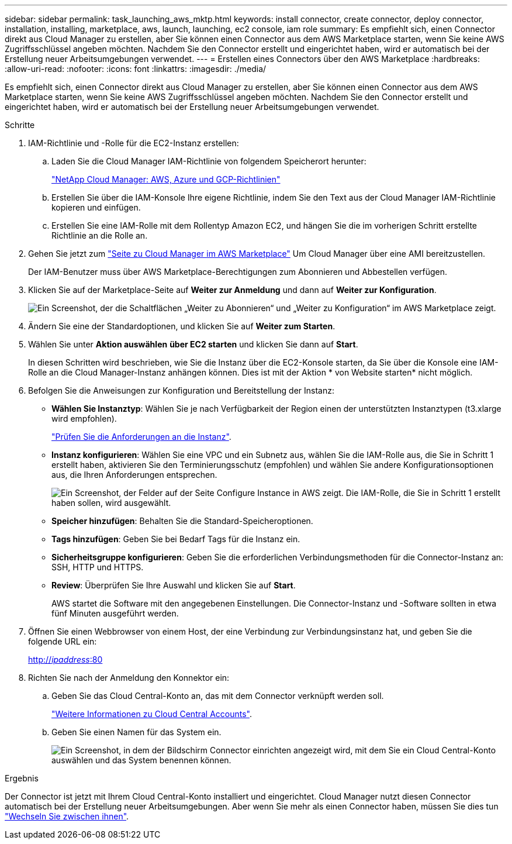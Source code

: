 ---
sidebar: sidebar 
permalink: task_launching_aws_mktp.html 
keywords: install connector, create connector, deploy connector, installation, installing, marketplace, aws, launch, launching, ec2 console, iam role 
summary: Es empfiehlt sich, einen Connector direkt aus Cloud Manager zu erstellen, aber Sie können einen Connector aus dem AWS Marketplace starten, wenn Sie keine AWS Zugriffsschlüssel angeben möchten. Nachdem Sie den Connector erstellt und eingerichtet haben, wird er automatisch bei der Erstellung neuer Arbeitsumgebungen verwendet. 
---
= Erstellen eines Connectors über den AWS Marketplace
:hardbreaks:
:allow-uri-read: 
:nofooter: 
:icons: font
:linkattrs: 
:imagesdir: ./media/


[role="lead"]
Es empfiehlt sich, einen Connector direkt aus Cloud Manager zu erstellen, aber Sie können einen Connector aus dem AWS Marketplace starten, wenn Sie keine AWS Zugriffsschlüssel angeben möchten. Nachdem Sie den Connector erstellt und eingerichtet haben, wird er automatisch bei der Erstellung neuer Arbeitsumgebungen verwendet.

.Schritte
. IAM-Richtlinie und -Rolle für die EC2-Instanz erstellen:
+
.. Laden Sie die Cloud Manager IAM-Richtlinie von folgendem Speicherort herunter:
+
https://mysupport.netapp.com/site/info/cloud-manager-policies["NetApp Cloud Manager: AWS, Azure und GCP-Richtlinien"^]

.. Erstellen Sie über die IAM-Konsole Ihre eigene Richtlinie, indem Sie den Text aus der Cloud Manager IAM-Richtlinie kopieren und einfügen.
.. Erstellen Sie eine IAM-Rolle mit dem Rollentyp Amazon EC2, und hängen Sie die im vorherigen Schritt erstellte Richtlinie an die Rolle an.


. Gehen Sie jetzt zum https://aws.amazon.com/marketplace/pp/B018REK8QG["Seite zu Cloud Manager im AWS Marketplace"^] Um Cloud Manager über eine AMI bereitzustellen.
+
Der IAM-Benutzer muss über AWS Marketplace-Berechtigungen zum Abonnieren und Abbestellen verfügen.

. Klicken Sie auf der Marketplace-Seite auf *Weiter zur Anmeldung* und dann auf *Weiter zur Konfiguration*.
+
image:screenshot_subscribe_cm.gif["Ein Screenshot, der die Schaltflächen „Weiter zu Abonnieren“ und „Weiter zu Konfiguration“ im AWS Marketplace zeigt."]

. Ändern Sie eine der Standardoptionen, und klicken Sie auf *Weiter zum Starten*.
. Wählen Sie unter *Aktion auswählen* *über EC2 starten* und klicken Sie dann auf *Start*.
+
In diesen Schritten wird beschrieben, wie Sie die Instanz über die EC2-Konsole starten, da Sie über die Konsole eine IAM-Rolle an die Cloud Manager-Instanz anhängen können. Dies ist mit der Aktion * von Website starten* nicht möglich.

. Befolgen Sie die Anweisungen zur Konfiguration und Bereitstellung der Instanz:
+
** *Wählen Sie Instanztyp*: Wählen Sie je nach Verfügbarkeit der Region einen der unterstützten Instanztypen (t3.xlarge wird empfohlen).
+
link:reference_cloud_mgr_reqs.html["Prüfen Sie die Anforderungen an die Instanz"].

** *Instanz konfigurieren*: Wählen Sie eine VPC und ein Subnetz aus, wählen Sie die IAM-Rolle aus, die Sie in Schritt 1 erstellt haben, aktivieren Sie den Terminierungsschutz (empfohlen) und wählen Sie andere Konfigurationsoptionen aus, die Ihren Anforderungen entsprechen.
+
image:screenshot_aws_iam_role.gif["Ein Screenshot, der Felder auf der Seite Configure Instance in AWS zeigt. Die IAM-Rolle, die Sie in Schritt 1 erstellt haben sollen, wird ausgewählt."]

** *Speicher hinzufügen*: Behalten Sie die Standard-Speicheroptionen.
** *Tags hinzufügen*: Geben Sie bei Bedarf Tags für die Instanz ein.
** *Sicherheitsgruppe konfigurieren*: Geben Sie die erforderlichen Verbindungsmethoden für die Connector-Instanz an: SSH, HTTP und HTTPS.
** *Review*: Überprüfen Sie Ihre Auswahl und klicken Sie auf *Start*.
+
AWS startet die Software mit den angegebenen Einstellungen. Die Connector-Instanz und -Software sollten in etwa fünf Minuten ausgeführt werden.



. Öffnen Sie einen Webbrowser von einem Host, der eine Verbindung zur Verbindungsinstanz hat, und geben Sie die folgende URL ein:
+
http://_ipaddress_:80[]

. Richten Sie nach der Anmeldung den Konnektor ein:
+
.. Geben Sie das Cloud Central-Konto an, das mit dem Connector verknüpft werden soll.
+
link:concept_cloud_central_accounts.html["Weitere Informationen zu Cloud Central Accounts"].

.. Geben Sie einen Namen für das System ein.
+
image:screenshot_set_up_cloud_manager.gif["Ein Screenshot, in dem der Bildschirm Connector einrichten angezeigt wird, mit dem Sie ein Cloud Central-Konto auswählen und das System benennen können."]





.Ergebnis
Der Connector ist jetzt mit Ihrem Cloud Central-Konto installiert und eingerichtet. Cloud Manager nutzt diesen Connector automatisch bei der Erstellung neuer Arbeitsumgebungen. Aber wenn Sie mehr als einen Connector haben, müssen Sie dies tun link:task_managing_connectors.html["Wechseln Sie zwischen ihnen"].
